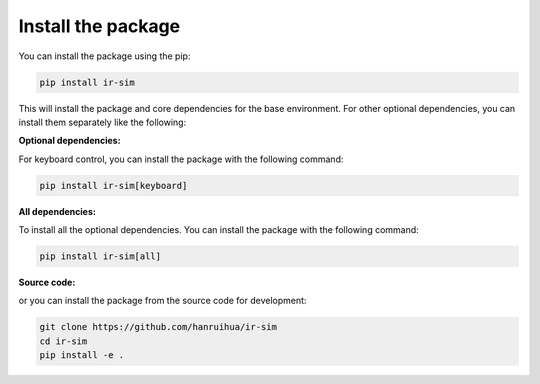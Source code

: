 Install the package
=================================

You can install the package using the pip:

.. code-block:: bash

    pip install ir-sim

This will install the package and core dependencies for the base environment. For other optional dependencies, you can install them separately like the following:

**Optional dependencies:**

For keyboard control, you can install the package with the following command:

.. code-block:: bash

    pip install ir-sim[keyboard]

**All dependencies:**

To install all the optional dependencies. You can install the package with the following command:

.. code-block:: bash

    pip install ir-sim[all]


**Source code:**

or you can install the package from the source code for development:

.. code-block:: bash

    git clone https://github.com/hanruihua/ir-sim
    cd ir-sim
    pip install -e .




